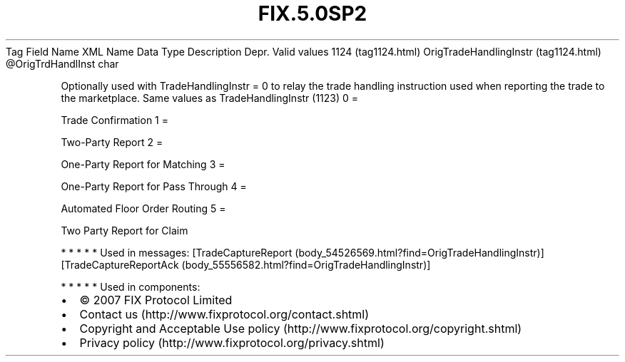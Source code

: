 .TH FIX.5.0SP2 "" "" "Tag #1124"
Tag
Field Name
XML Name
Data Type
Description
Depr.
Valid values
1124 (tag1124.html)
OrigTradeHandlingInstr (tag1124.html)
\@OrigTrdHandlInst
char
.PP
Optionally used with TradeHandlingInstr = 0 to relay the trade
handling instruction used when reporting the trade to the
marketplace. Same values as TradeHandlingInstr (1123)
0
=
.PP
Trade Confirmation
1
=
.PP
Two-Party Report
2
=
.PP
One-Party Report for Matching
3
=
.PP
One-Party Report for Pass Through
4
=
.PP
Automated Floor Order Routing
5
=
.PP
Two Party Report for Claim
.PP
   *   *   *   *   *
Used in messages:
[TradeCaptureReport (body_54526569.html?find=OrigTradeHandlingInstr)]
[TradeCaptureReportAck (body_55556582.html?find=OrigTradeHandlingInstr)]
.PP
   *   *   *   *   *
Used in components:

.PD 0
.P
.PD

.PP
.PP
.IP \[bu] 2
© 2007 FIX Protocol Limited
.IP \[bu] 2
Contact us (http://www.fixprotocol.org/contact.shtml)
.IP \[bu] 2
Copyright and Acceptable Use policy (http://www.fixprotocol.org/copyright.shtml)
.IP \[bu] 2
Privacy policy (http://www.fixprotocol.org/privacy.shtml)
